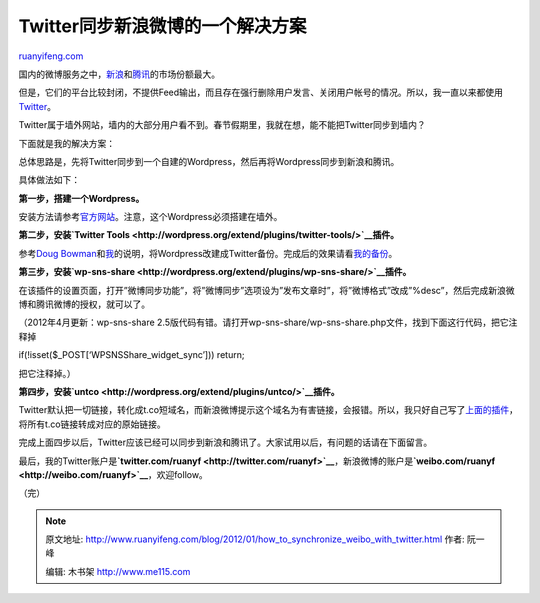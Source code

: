 .. _201201_how_to_synchronize_weibo_with_twitter:

Twitter同步新浪微博的一个解决方案
====================================================

`ruanyifeng.com <http://www.ruanyifeng.com/blog/2012/01/how_to_synchronize_weibo_with_twitter.html>`__

国内的微博服务之中，\ `新浪 <http://weibo.com>`__\ 和\ `腾讯 <http://t.qq.com>`__\ 的市场份额最大。

但是，它们的平台比较封闭，不提供Feed输出，而且存在强行删除用户发言、关闭用户帐号的情况。所以，我一直以来都使用\ `Twitter <http://twitter.com/ruanyf>`__\ 。

Twitter属于墙外网站，墙内的大部分用户看不到。春节假期里，我就在想，能不能把Twitter同步到墙内？

下面就是我的解决方案：

总体思路是，先将Twitter同步到一个自建的Wordpress，然后再将Wordpress同步到新浪和腾讯。

具体做法如下：

**第一步，搭建一个Wordpress。**

安装方法请参考\ `官方网站 <http://codex.wordpress.org/Installing_WordPress>`__\ 。注意，这个Wordpress必须搭建在墙外。

**第二步，安装\ `Twitter
Tools <http://wordpress.org/extend/plugins/twitter-tools/>`__\ 插件。**

参考\ `Doug
Bowman <http://stopdesign.com/archive/2010/03/02/browsable-searchable-archive-of-tweets.html>`__\ 和\ `我 <http://www.ruanyifeng.com/blog/2010/05/my_wp_tweet_archive.html>`__\ 的说明，将Wordpress改建成Twitter备份。完成后的效果请看\ `我的备份 <http://www.ruanyifeng.com/tweets/>`__\ 。

**第三步，安装\ `wp-sns-share <http://wordpress.org/extend/plugins/wp-sns-share/>`__\ 插件。**

在该插件的设置页面，打开”微博同步功能”，将”微博同步”选项设为”发布文章时”，将”微博格式”改成”%desc”，然后完成新浪微博和腾讯微博的授权，就可以了。

（2012年4月更新：wp-sns-share
2.5版代码有错。请打开wp-sns-share/wp-sns-share.php文件，找到下面这行代码，把它注释掉

if(!isset($\_POST[‘WPSNSShare\_widget\_sync’])) return;

把它注释掉。）

**第四步，安装\ `untco <http://wordpress.org/extend/plugins/untco/>`__\ 插件。**

Twitter默认把一切链接，转化成t.co短域名，而新浪微博提示这个域名为有害链接，会报错。所以，我只好自己写了\ `上面的插件 <http://www.ruanyifeng.com/webapp/untco.html>`__\ ，将所有t.co链接转成对应的原始链接。

完成上面四步以后，Twitter应该已经可以同步到新浪和腾讯了。大家试用以后，有问题的话请在下面留言。

最后，我的Twitter账户是\ **`twitter.com/ruanyf <http://twitter.com/ruanyf>`__**\ ，新浪微博的账户是\ **`weibo.com/ruanyf <http://weibo.com/ruanyf>`__**\ ，欢迎follow。

（完）

.. note::
    原文地址: http://www.ruanyifeng.com/blog/2012/01/how_to_synchronize_weibo_with_twitter.html 
    作者: 阮一峰 

    编辑: 木书架 http://www.me115.com